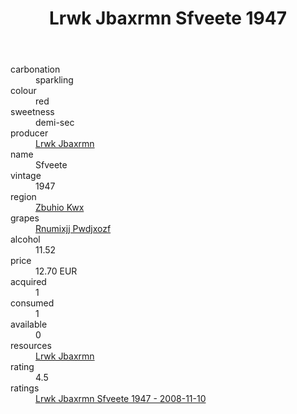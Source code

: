 :PROPERTIES:
:ID:                     3a979eda-d652-4e15-8e4b-bc410da8c8e1
:END:
#+TITLE: Lrwk Jbaxrmn Sfveete 1947

- carbonation :: sparkling
- colour :: red
- sweetness :: demi-sec
- producer :: [[id:a9621b95-966c-4319-8256-6168df5411b3][Lrwk Jbaxrmn]]
- name :: Sfveete
- vintage :: 1947
- region :: [[id:36bcf6d4-1d5c-43f6-ac15-3e8f6327b9c4][Zbuhio Kwx]]
- grapes :: [[id:7450df7f-0f94-4ecc-a66d-be36a1eb2cd3][Rnumixjj Pwdjxozf]]
- alcohol :: 11.52
- price :: 12.70 EUR
- acquired :: 1
- consumed :: 1
- available :: 0
- resources :: [[id:a9621b95-966c-4319-8256-6168df5411b3][Lrwk Jbaxrmn]]
- rating :: 4.5
- ratings :: [[id:27d340ad-57ba-4ef2-9c05-dc6af9c2f0dd][Lrwk Jbaxrmn Sfveete 1947 - 2008-11-10]]


